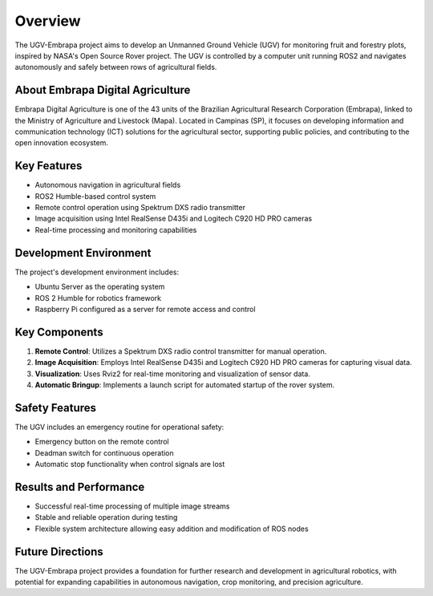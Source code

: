 Overview
========

The UGV-Embrapa project aims to develop an Unmanned Ground Vehicle (UGV) for monitoring fruit and forestry plots, inspired by NASA's Open Source Rover project. The UGV is controlled by a computer unit running ROS2 and navigates autonomously and safely between rows of agricultural fields.

.. raw:: html
   :file: _static/presentation.html

About Embrapa Digital Agriculture
---------------------------------

Embrapa Digital Agriculture is one of the 43 units of the Brazilian Agricultural Research Corporation (Embrapa), linked to the Ministry of Agriculture and Livestock (Mapa). Located in Campinas (SP), it focuses on developing information and communication technology (ICT) solutions for the agricultural sector, supporting public policies, and contributing to the open innovation ecosystem.

Key Features
------------

- Autonomous navigation in agricultural fields
- ROS2 Humble-based control system
- Remote control operation using Spektrum DXS radio transmitter
- Image acquisition using Intel RealSense D435i and Logitech C920 HD PRO cameras
- Real-time processing and monitoring capabilities

Development Environment
-----------------------

The project's development environment includes:

- Ubuntu Server as the operating system
- ROS 2 Humble for robotics framework
- Raspberry Pi configured as a server for remote access and control

Key Components
--------------

1. **Remote Control**: Utilizes a Spektrum DXS radio control transmitter for manual operation.
2. **Image Acquisition**: Employs Intel RealSense D435i and Logitech C920 HD PRO cameras for capturing visual data.
3. **Visualization**: Uses Rviz2 for real-time monitoring and visualization of sensor data.
4. **Automatic Bringup**: Implements a launch script for automated startup of the rover system.

Safety Features
---------------

The UGV includes an emergency routine for operational safety:

- Emergency button on the remote control
- Deadman switch for continuous operation
- Automatic stop functionality when control signals are lost

Results and Performance
-----------------------

- Successful real-time processing of multiple image streams
- Stable and reliable operation during testing
- Flexible system architecture allowing easy addition and modification of ROS nodes

Future Directions
-----------------

The UGV-Embrapa project provides a foundation for further research and development in agricultural robotics, with potential for expanding capabilities in autonomous navigation, crop monitoring, and precision agriculture.

